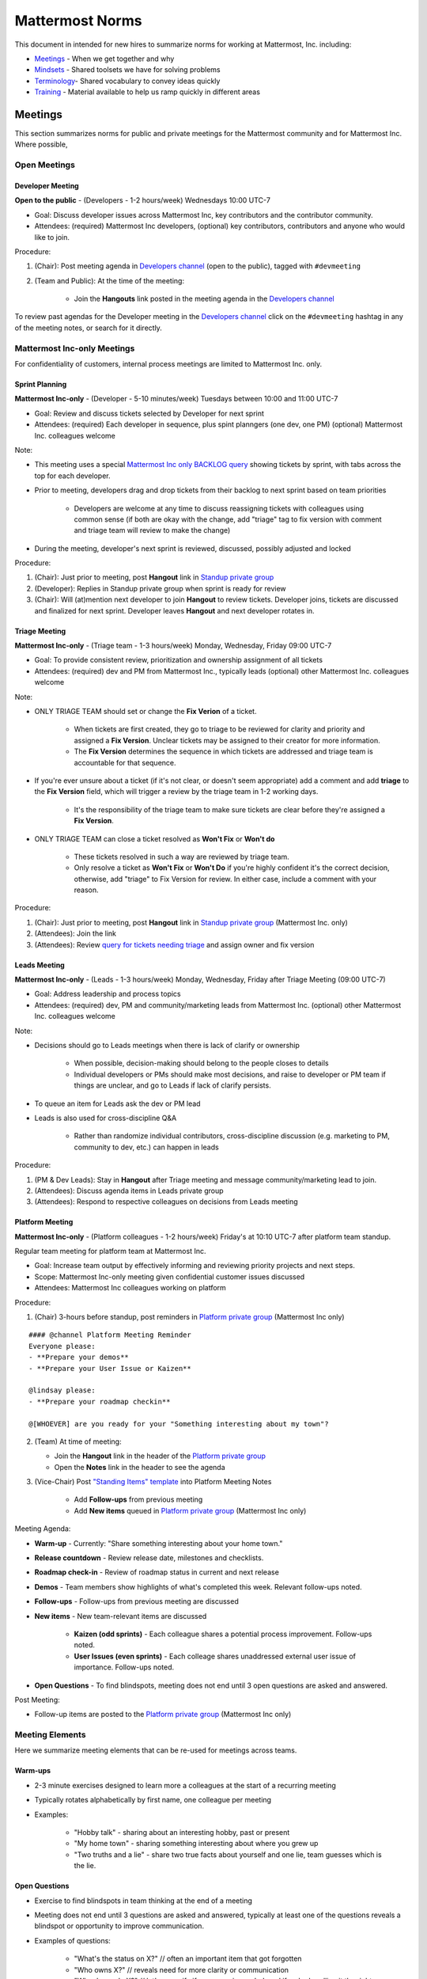==================================================
Mattermost Norms 
==================================================

This document in intended for new hires to summarize norms for working at Mattermost, Inc. including: 

- `Meetings`_ - When we get together and why 
- `Mindsets`_ - Shared toolsets we have for solving problems 
- `Terminology`_- Shared vocabulary to convey ideas quickly
- `Training`_ - Material available to help us ramp quickly in different areas 

---------------------------------------------------------
Meetings 
---------------------------------------------------------

This section summarizes norms for public and private meetings for the Mattermost community and for Mattermost Inc. Where possible, 

Open Meetings 
---------------------------------------------------------

Developer Meeting
^^^^^^^^^^^^^^^^^^^^^^^^^^^^^^^^^^^^^^^^^^^^^^^^^^^^^^^^^

**Open to the public** - (Developers - 1-2 hours/week) Wednesdays 10:00 UTC-7 

- Goal: Discuss developer issues across Mattermost Inc, key contributors and the contributor community.
- Attendees: (required) Mattermost Inc developers, (optional) key contributors, contributors and anyone who would like to join.

Procedure: 

1. (Chair): Post meeting agenda in `Developers channel <https://pre-release.mattermost.com/core/channels/developers>`_ (open to the public), tagged with ``#devmeeting``
2. (Team and Public): At the time of the meeting: 

      - Join the **Hangouts** link posted in the meeting agenda in the `Developers channel <https://pre-release.mattermost.com/core/channels/developers>`_

To review past agendas for the Developer meeting in the `Developers channel <https://pre-release.mattermost.com/core/channels/developers>`_ click on the ``#devmeeting`` hashtag in any of the meeting notes, or search for it directly. 


Mattermost Inc-only Meetings 
----------------------------------------------------

For confidentiality of customers, internal process meetings are limited to Mattermost Inc. only. 


Sprint Planning 
^^^^^^^^^^^^^^^^^^^^^^^^^^^^^^^^^^^^^^^^^^^^^^^^^^^^^^^^^

**Mattermost Inc-only** - (Developer - 5-10 minutes/week) Tuesdays between 10:00 and 11:00 UTC-7 

- Goal: Review and discuss tickets selected by Developer for next sprint
- Attendees: (required) Each developer in sequence, plus spint planngers (one dev, one PM) (optional) Mattermost Inc. colleagues welcome

Note: 

- This meeting uses a special `Mattermost Inc only BACKLOG query <https://mattermost.atlassian.net/secure/RapidBoard.jspa?rapidView=1&view=planning.nodetail&quickFilter=7>`_ showing tickets by sprint, with tabs across the top for each developer. 
- Prior to meeting, developers drag and drop tickets from their backlog to next sprint based on team priorities 

     - Developers are welcome at any time to discuss reassigning tickets with colleagues using common sense (if both are okay with the change, add "triage" tag to fix version with comment and triage team will review to make the change)
- During the meeting, developer's next sprint is reviewed, discussed, possibly adjusted and locked

Procedure: 

1. (Chair): Just prior to meeting, post **Hangout** link in `Standup private group <https://pre-release.mattermost.com/core/channels/stand-up>`_
2. (Developer): Replies in Standup private group when sprint is ready for review
3. (Chair): Will (at)mention next developer to join **Hangout** to review tickets. Developer joins, tickets are discussed and finalized for next sprint. Developer leaves **Hangout** and next developer rotates in. 

Triage Meeting
^^^^^^^^^^^^^^^^^^^^^^^^^^^^^^^^^^^^^^^^^^^^^^^^^^^^^^^^^

**Mattermost Inc-only** - (Triage team - 1-3 hours/week) Monday, Wednesday, Friday 09:00 UTC-7 

- Goal: To provide consistent review, prioritization and ownership assignment of all tickets 
- Attendees: (required) dev and PM from Mattermost Inc., typically leads (optional) other Mattermost Inc. colleagues welcome

Note: 

- ONLY TRIAGE TEAM should set or change the **Fix Verion** of a ticket. 

    - When tickets are first created, they go to triage to be reviewed for clarity and priority and assigned a **Fix Version**. Unclear tickets may be assigned to their creator for more information.
    - The **Fix Version** determines the sequence in which tickets are addressed and triage team is accountable for that sequence. 
    
- If you're ever unsure about a ticket (if it's not clear, or doesn't seem appropriate) add a comment and add **triage** to the **Fix Version** field, which will trigger a review by the triage team in 1-2 working days.  

    - It's the responsibility of the triage team to make sure tickets are clear before they're assigned a **Fix Version**.
    
- ONLY TRIAGE TEAM can close a ticket resolved as **Won't Fix** or **Won't do**

    - These tickets resolved in such a way are reviewed by triage team. 
    - Only resolve a ticket as **Won't Fix** or **Won't Do** if you're highly confident it's the correct decision, otherwise, add "triage" to Fix Version for review. In either case, include a comment with your reason.  

Procedure: 

1. (Chair): Just prior to meeting, post **Hangout** link in `Standup private group <https://pre-release.mattermost.com/core/channels/stand-up>`_ (Mattermost Inc. only) 

2. (Attendees): Join the link 

3. (Attendees): Review `query for tickets needing triage <https://mattermost.atlassian.net/browse/PLT-1203?filter=10105>`_ and assign owner and fix version 

Leads Meeting
^^^^^^^^^^^^^^^^^^^^^^^^^^^^^^^^^^^^^^^^^^^^^^^^^^^^^^^^^

**Mattermost Inc-only** - (Leads - 1-3 hours/week) Monday, Wednesday, Friday after Triage Meeting (09:00 UTC-7)

- Goal: Address leadership and process topics 
- Attendees: (required) dev, PM and community/marketing leads from Mattermost Inc. (optional) other Mattermost Inc. colleagues welcome

Note: 

- Decisions should go to Leads meetings when there is lack of clarify or ownership

    - When possible, decision-making should belong to the people closes to details
    - Individual developers or PMs should make most decisions, and raise to developer or PM team if things are unclear, and go to Leads if lack of clarify persists.
    
- To queue an item for Leads ask the dev or PM lead

- Leads is also used for cross-discipline Q&A

    - Rather than randomize individual contributors, cross-discipline discussion (e.g. marketing to PM, community to dev, etc.) can happen in leads

Procedure: 

1. (PM & Dev Leads): Stay in **Hangout** after Triage meeting and message community/marketing lead to join. 

2. (Attendees): Discuss agenda items in Leads private group

3. (Attendees): Respond to respective colleagues on decisions from Leads meeting 

Platform Meeting 
^^^^^^^^^^^^^^^^^^^^^^^^^^^^^^^^^^^^^^^^^^^^^^^^^^^^^^^^^

**Mattermost Inc-only** - (Platform colleagues - 1-2 hours/week) Friday's at 10:10 UTC-7 after platform team standup.

Regular team meeting for platform team at Mattermost Inc.

- Goal: Increase team output by effectively informing and reviewing priority projects and next steps.
- Scope: Mattermost Inc-only meeting given confidential customer issues discussed
- Attendees: Mattermost Inc colleagues working on platform
Procedure: 

1. (Chair) 3-hours before standup, post reminders in `Platform private group <https://pre-release.mattermost.com/core/channels/platform-discussion>`_ (Mattermost Inc only)

:: 

   #### @channel Platform Meeting Reminder
   Everyone please: 
   - **Prepare your demos**
   - **Prepare your User Issue or Kaizen**
  
   @lindsay please:
   - **Prepare your roadmap checkin**
  
   @[WHOEVER] are you ready for your "Something interesting about my town"?


2. (Team) At time of meeting:

   - Join the **Hangout** link in the header of the `Platform private group <https://pre-release.mattermost.com/core/channels/platform-discussion>`_
   - Open the **Notes** link in the header to see the agenda

3. (Vice-Chair) Post `"Standing Items" template <https://docs.google.com/document/d/1ImSgkF7T03wbKwz_t4-Dr4n3I8LixVbFb2Db_u0FmdM>`_ into Platform Meeting Notes

    - Add **Follow-ups** from previous meeting 
    - Add **New items** queued in `Platform private group <https://pre-release.mattermost.com/core/channels/platform-discussion>`_ (Mattermost Inc only)

Meeting Agenda: 

- **Warm-up** - Currently: "Share something interesting about your home town."
- **Release countdown** - Review release date, milestones and checklists.
- **Roadmap check-in** - Review of roadmap status in current and next release
- **Demos** - Team members show highlights of what's completed this week. Relevant follow-ups noted.
- **Follow-ups** - Follow-ups from previous meeting are discussed
- **New items** - New team-relevant items are discussed

   - **Kaizen (odd sprints)** - Each colleague shares a potential process improvement. Follow-ups noted. 
   - **User Issues (even sprints)** - Each colleage shares unaddressed external user issue of importance. Follow-ups noted. 
- **Open Questions** - To find blindspots, meeting does not end until 3 open questions are asked and answered. 

Post Meeting: 

- Follow-up items are posted to the  `Platform private group <https://pre-release.mattermost.com/core/channels/platform-discussion>`_ (Mattermost Inc only)

Meeting Elements
-----------------------

Here we summarize meeting elements that can be re-used for meetings across teams. 

Warm-ups
^^^^^^^^^^^^^^^^^^^^^^^^^^^^^^^^^^^^^^^^^^^^^^^^^^^^^^^^^

- 2-3 minute exercises designed to learn more a colleagues at the start of a recurring meeting
- Typically rotates alphabetically by first name, one colleague per meeting
- Examples: 

   - "Hobby talk" - sharing about an interesting hobby, past or present
   - "My home town" - sharing something interesting about where you grew up
   - "Two truths and a lie" - share two true facts about yourself and one lie, team guesses which is the lie. 

Open Questions 
^^^^^^^^^^^^^^^^^^^^^^^^^^^^^^^^^^^^^^^^^^^^^^^^^^^^^^^^^

- Exercise to find blindspots in team thinking at the end of a meeting
- Meeting does not end until 3 questions are asked and answered, typically at least one of the questions reveals a blindspot or opportunity to improve communication. 
- Examples of questions: 

    - "What's the status on X?" // often an important item that got forgotten
    - "Who owns X?" // reveals need for more clarity or communication 
    - "Why do we do X?" // let's us verify if a process is needed, and if we're handling it the right way



-----------------------------
Mindsets
-----------------------------

Mindsets are "tool sets for the mind" that help us find blindspots and increase performance in specific situations. They're a reflection of our shared learnings and culture in the Mattermost community and at Mattermost Inc. 

To make the most out of mindsets, remember: 

- **Mindsets are tools** - Use common sense to find the right mindset for your situation. Avoid using ones that don't fit. 
- **Mindsets are temporary** - Try on a mindset the way you'd try a tool. You can always put it down if it doesn't work. 
- **Mindsets are not laws** - Mindsets are situation-specific, not universal. Don't use them to debate. 

When you read about great leaders, they share mindsets relevant to success in their specific situations, which differ from their peers. Remember that "advice is personal experience generalized" so be mindful about what you apply. 

In this context, here are mindsets for Mattermost: 

Learn, Master, Teach 
---------------------------------------------

**Learn** a new topic quickly, develop **mastery** (be the smartest person at the team/company/community on the topic), then **teach** it to someone who will start the cycle over. 

If you're a strong teacher, their mastery should surpass yours. This mindset helps us constantly grow and rotate into new roles, while preventing "single-points of failure" where only one person is qualified for a certain task. 

Slow is smooth, smooth is fast 
---------------------------------------------

When you rush to get something done quickly, it can actually increase the time and cost for the project. 

Rushing means a higher chance of missing things that need to be done, and the cost of doing them later is significantly higher because you have to re-create your original setup to add on the work. 

Emotion, Assumption, and Priority 
---------------------------------------------

Consider when two rational people disagree, the cause often comes from one of three areas: 

1. **Emotion** - There could be an **emotion** biasing the discussion. Just asking if this might be the case can clear the issue. It's okay to have emotions. We are humans, not robots. 

2. **Assumption** - People may have different underlying **assumptions** (including definitions). Try to understand each other's assumptions and get to agreement or facts when you can. 

3. **Priorities** - Finally people can have different **priorities**. When everyone's priorities are shared and understood it's easier to find solutions that satisfy everyone's criteria. 

While the emotions, assumptions, priority mindset won't work for everyone in every case, it's helped resolve complex decisions in our company's history. 


Likes & Wishes 
---------------------------------------------

An easy way to check in with team members about how things are going. 

- What do you *like* about how things are going? 
- What do you *wish* we might change? 

Use these one-on-one or in a group as a way to open conversations about what to keep and what to change in how we do things. 


Mini-boss, End-boss
---------------------------------------------

When reviewing user interface design, pull requests, or marketing materials, there are ideally two reviewers: 

- **Mini-boss**: Reviewer with less experience to do the first review
- **End-boss**: More experienced reviewer to do the final review

This system has several benefits: 

1. The Mini-boss provides feedback on the most obvious issues, allowing the End-boss to focus on nuanced issues the Mini-boss didn't find.
2. The Mini-boss learns from the End-boss feedback, understanding what was missed, and becoming a better reviewer.
3. Eventually the Mini-boss will be as skilled at reviewing as the End-boss, who will have nothing futher to add after the Mini-boss review. At this point, the Mini-boss becomes an End-boss, ready to train a new Mini-boss.


--------------------------
Terminology 
--------------------------

Designing world-class software means bringing people together across disciplines and cultures. We want to create a limited amount of shared terminology to help us work better together, while being careful not to make it difficult for newcomers to follow our conversation. 

Perhaps in future we'll have a bot that helps teach newcomers about the terminology in-context. Until then we have this guide. 

Purpose
---------------------------

We use Mattermost terminology to achieve specific benefits: 

1) Increase precision through unambiguous definitions of useful terms
^^^^^^^^^^^^^^^^^^^^^^^^^^^^^^^^^^^^^^^^^^^^^^^^^^^^^^^^^^^^^^^^^^^^^^^^^^^^^^^^^^^^^

For example, "0/5" and "5/5" help convey the level of conviction behind an opinion. Also, a precise classification of tickets as "Bug" or "Improvement" is critical since it affects scheduling and decision making, and so forth. 

2) Increase the speed of communication via a small number of frequently used acronyms 
^^^^^^^^^^^^^^^^^^^^^^^^^^^^^^^^^^^^^^^^^^^^^^^^^^^^^^^^^^^^^^^^^^^^^^^^^^^^^^^^^^^^^

[LHS](http://docs.mattermost.com/process/terminology.html#lhs) and [RHS](http://docs.mattermost.com/process/terminology.html#rhs) are examples of a very limited number of acronyms to use to speed discussions, specifications, and ticket writing. 

3) Reduce repeated mistakes by naming very specific undesirable behaviors
^^^^^^^^^^^^^^^^^^^^^^^^^^^^^^^^^^^^^^^^^^^^^^^^^^^^^^^^^^^^^^^^^^^^^^^^^^^^^^^^^^^^^

Naming specific repeated mistake helps us find patterns, avoid repeated mistakes in future, and helps newcomers avoid making similar mistakes as they learn our organization's terminology. 

List of Terms
---------------------------

0/5, 1/5, 2/5, 3/5, 4/5, 5/5 
^^^^^^^^^^^^^^^^^^^^^^^^^^^^^^^^^^^^^^^^^^^^^^^^^^^^^^^^^^^^^^^^^^^^^^^^^^^^^^^^^^^^^

We use "x/5" to concisely communicate conviction. 0/5 means you don't have a strong opinion, you are just sharing an idea or asking a question. 5/5 means you are highly confident and would stake your reputation on the opinion you're expressing. 

APR
^^^^^^^^^^^^^^^^^^^^^^^^^^^^^^^^^^^^^^^^^^^^^^^^^^^^^^^^^^^^^^^^^^^^^^^^^^^^^^^^^^^^^

Acronym for `Accepting Pull Request <http://docs.mattermost.com/process/accepting-pull-request.html>`_ tickets, which are vetted changes to the source code open for community contributions.  

Bug
^^^^^^^^^^^^^^^^^^^^^^^^^^^^^^^^^^^^^^^^^^^^^^^^^^^^^^^^^^^^^^^^^^^^^^^^^^^^^^^^^^^^^

An obvious error in Mattermost software. Changes required to accommodate unsupported 3rd party software (such as browsers or operating systems) are not considered bugs, they are considered improvements. 

Dead Tarzan 
^^^^^^^^^^^^^^^^^^^^^^^^^^^^^^^^^^^^^^^^^^^^^^^^^^^^^^^^^^^^^^^^^^^^^^^^^^^^^^^^^^^^^

Discarding an imperfect solution without a clearly thought out alternative. Based on idea of `Tarzan of the Jungle <https://en.wikipedia.org/wiki/Tarzan>`_ letting go of a vine without having a new vine to swing to. 

Expert Mode
^^^^^^^^^^^^^^^^^^^^^^^^^^^^^^^^^^^^^^^^^^^^^^^^^^^^^^^^^^^^^^^^^^^^^^^^^^^^^^^^^^^^^

When documentation or on-screen text is written for someone with considerable knowledge or expertise, instead of being designed for a new learner. In general, try to state things simply rather than speaking to just the "experts" reading the the text. 

Decking 
^^^^^^^^^^^^^^^^^^^^^^^^^^^^^^^^^^^^^^^^^^^^^^^^^^^^^^^^^^^^^^^^^^^^^^^^^^^^^^^^^^^^^

A term for shipping something that is below quality standards. This term is used by mountain climbers to describe falling off the side of a mountain, which often involves a series of failures, not just one.

Dev Mana
^^^^^^^^^^^^^^^^^^^^^^^^^^^^^^^^^^^^^^^^^^^^^^^^^^^^^^^^^^^^^^^^^^^^^^^^^^^^^^^^^^^^^

A specific type of mana for developers similar to "points" or "jelly beans" in an Agile/Scrum methodology. On average, full time Mattermost developers each complete tickets adding up to approximately 28 mana per week. A "small" item is 2 mana, a "medium" is 4, a "large" is 8 and any project bigger needs to be broken down into smaller tickets. 

Improvement 
^^^^^^^^^^^^^^^^^^^^^^^^^^^^^^^^^^^^^^^^^^^^^^^^^^^^^^^^^^^^^^^^^^^^^^^^^^^^^^^^^^^^^

A beneficial change to code that is not fixing a bug. 

LHS
^^^^^^^^^^^^^^^^^^^^^^^^^^^^^^^^^^^^^^^^^^^^^^^^^^^^^^^^^^^^^^^^^^^^^^^^^^^^^^^^^^^^^

The "Left-Hand Sidebar" in the Mattermost team site, used for navigation.

Mana
^^^^^^^^^^^^^^^^^^^^^^^^^^^^^^^^^^^^^^^^^^^^^^^^^^^^^^^^^^^^^^^^^^^^^^^^^^^^^^^^^^^^^

An estimate of total energy, attention and effort required for a task. 

A one-line change to code can cost more mana than a 100-line change due to risk and the need for documentation, testing, support and all the other activities needed. 

Every feature added has an initial and on-going mana cost, which is taken into account in feature decisions. 

RHS
^^^^^^^^^^^^^^^^^^^^^^^^^^^^^^^^^^^^^^^^^^^^^^^^^^^^^^^^^^^^^^^^^^^^^^^^^^^^^^^^^^^^^

The "Right-Hand Sidebar" in the Mattermost team site, used for navigation.

Windows Vista approach
^^^^^^^^^^^^^^^^^^^^^^^^^^^^^^^^^^^^^^^^^^^^^^^^^^^^^^^^^^^^^^^^^^^^^^^^^^^^^^^^^^^^^

An attempt to add functionality through a massive, complex one-time re-write hoping to improve the architecture, but which likely ends in repeated delays, wasted effort, buggy code and limited architectural improvement (compared to re-writing the architecture in phases). This tempting, high risk approach is named after Microsoft's "Windows Vista" operating system, one of its most famous examples.



--------------------------
Training 
--------------------------

At Mattermost, Inc., "Learn, Master, Teach" cycles are core to our culture. 

We want you to constantly grow and cross-train into new skills and responsibilities, develop effective expertise, and then train your replacement as you prepare to take on new challenges. 

Cross-training creates a culture of constant growth, protects against "single-points of failure", and challenges each of us to rise to our fullest potential. 


Roles
--------------------------

The "Learn, Master, Teach" cycle happens in the context of roles. Roles are sets of responsibility needed to achieve objectives. Roles aren't necessarily job titles, for small projects, a developer might take on a product manager role, or vice versa. Each team member has a "primary role" and training should move people to mastery and teaching in that role, before moving to the next role. 

Developer
^^^^^^^^^^^^^^^^^^^^^^^^^^^

Developers are responsible for architecting and delivering software improvements, and for technical leadership among the Mattermost community. 

- Architecture 
    - Developers are responsible for researching, analyzing, designing and reviewing technical solutions to achieve functional requirements. Solutions should thoroughly consider trade-offs and be evaluated based on the effectiveness of the end implementation. 

- Delivery 
   - Based on technical designs, developers estimate, implement, test, maintain, review, debug and release software improvements in collaboration with teammates. This includes working closely with product managers to validate requirements and the output of designs and making appropriate adjustments. The success of implementation is judged on the end results achieved by the changes. 

- Technical Community Leadership
   - As leading experts on Mattermost technology, developers support and engage constantly with the broader Mattermost community to accelerate adoption and to discover new ways to improve Mattermost software and processes. This includes investigating and  supporting issues from users and customers, reviewing and providing feedback on projects from contributors, and understanding priorities, trends and patterns across the community. 

Product Managers
^^^^^^^^^^^^^^^^^^^^^^^^^^^

Product managers are responsible for aligning teams to strategic priorities, leading and managing the product development process, and working effectively with marketing to bring the full benefits of Mattermost solutions to users and customers. 

- Strategy 
   - Every project and every team needs to align to strategic priorities and focus on intended outcomes developed through a deep understanding of the market, user, customers and competing products and services. Amid a flood of compelling suggestions, opinions, and data, product managers must find what's vital, and rally teams around a shared vision. 

- Product development 
   - Product managers lead both the functional design process (user, customer and competitor research, analysis, ideation, prioritization, functional and user experience design, functional specification, user and customer validation), and the software development process (ticketing, prioritization, roadmap design, scheduling, sprint planning, triage, functional verification, implementation validation with users and customers, documentation, and release logistics). 
   - It's the product manager's responsibility to see features shipped predictably and at high quality through planning, attention to detail and thoughtful persuasion. 
   
- Marketing connection 
   - Delivering benefits to users and customers based on product features is a core responsibility of product managers, working in conjunction with marketing to shape messaging and positioning and delivering collateral, events, and user and customer discussions to support sales. 
   
Resources 
--------------------------

The following is a list of recommended resources for developing skills "the Mattermost way" in different areas. For the ones that require purchase you can message @matterbot to request an order, whether as physical books, digital books, audiobooks or other formats. 


Developers
^^^^^^^^^^^^^^^^^^^^^^^^^^^

Books 
^^^^^^^^^^^^^^^^^^^^^^^^^^^

1. `Code Complete, Steve McConnell <https://www.amazon.com/Code-Complete-Practical-Handbook-Construction/dp/0735619670>`_ - Best practices and guidelines for writing high quality code.
2. `Design Patterns,  Erich Gamma, Richard Helm, Ralph Johnson and John Vlissides (aka "Group of Four") <https://www.amazon.com/Design-Patterns-Elements-Reusable-Object-Oriented-ebook/dp/B000SEIBB8>`_ - Fundamental reading on design patterns. Other design pattern books work too, this is one of the most popular. 

Product Management 
^^^^^^^^^^^^^^^^^^

Courses

1. `Harvard Business School PM 101 <https://sites.google.com/site/hbspm101/home/2015-16-sessions/the-mrd-customer-discovery>`_

System Security 
^^^^^^^^^^^^^^^

Papers & Course Materials 

1. `Framework for Improving Critical Infrastructure Cybersecurity. National Institute of Standards and Technology <https://www.nist.gov/sites/default/files/documents/cyberframework/cybersecurity-framework-021214.pdf>`_ - Standards for internal Mattermost security processes and safeguards. 
2. `Computer Security in the Real World. Butler Lampson <http://research.microsoft.com/en-us/um/people/blampson/69-SecurityRealIEEE/69-SecurityRealIEEE.pdf>`_ - Fundamental challenges with system security.
3. `Course notes from CS513: System Security (Cornell University). Fred B. Schneider <http://www.cs.cornell.edu/courses/cs513/2007fa/02.outline.html>`_ - Well written introduction to system security from one of the leaders in the field.



High Performance Teams 
^^^^^^^^^^^^^^^^^^^^^^

Books

1. `High Output Management. Andy Grove <https://www.amazon.com/dp/B015VACHOK/ref=dp-kindle-redirect?_encoding=UTF8&btkr=1>`_ - Potentially the most important book on management you'll ever read. From formoer CEO of Intel.
2. `Creativity, Inc. Ed Catmull <https://www.amazon.com/Creativity-Inc-Overcoming-Unseen-Inspiration-ebook/dp/B00FUZQYBO/ref=sr_1_1?s=books&ie=UTF8&qid=1466393928&sr=1-1&keywords=creativity%2C+inc>`_ - Achieving high performance through process and culture. From CEO fo Pixar.
3. `How to Win Friends and Influence People <https://www.amazon.com/How-Win-Friends-Influence-People-ebook/dp/B003WEAI4E/ref=sr_1_1?s=books&ie=UTF8&qid=1466394700&sr=1-1&keywords=how+to+win+friends+and+influence+people>`_ - How to build interpersonal skills to work more effectively in teams. 

Articles

1. `Fire & Motion. Joel Spolsky <http://www.joelonsoftware.com/articles/fog0000000339.html>`_ - How to get more things done in less time by doing a little every day. 

Culture 
^^^^^^^

Video

1. `Tribes. Seth Godin at TED <https://www.ted.com/talks/seth_godin_on_the_tribes_we_lead>`_  (17m) Creating effective teams through bottoms-up culture. 

Books

1. `Tribes. Seth Godin <https://www.amazon.com/Tribes-We-Need-You-Lead/dp/1591842336?ie=UTF8&ref_=asap_bc>`_ - Creating effective teams through bottoms-up culture. 
2. `Inside Apple. Adam Lashinsky <https://www.amazon.com/Inside-Apple-Americas-Admired---Secretive--Company-ebook/dp/B005LH4Y3G/ref=sr_1_1?s=books&ie=UTF8&qid=1466393946&sr=1-1&keywords=inside+apple>`_ - Achieving high performance in top-down culture. 


Marketing
^^^^^^^^^

Video

- `Getting Ideas to Spread. Seth Godin. TED. <https://www.ted.com/talks/seth_godin_on_sliced_bread#t-631421>`_ (17m) - Focus your messaging on a clear target market, not the "average". 

Books

1. `Marketing Principles (1-2h read) <http://www.barcharts.com/9781423215042-details.aspx#.V2dn3vkrJ1M>`_ - Crash course on marketing terminology and concepts.
2. `All Marketers Tell Stories, Seth Godin <https://www.amazon.com/All-Marketers-Are-Liars-Works---ebook/dp/B00315QK8M/ref=sr_1_1?s=books&ie=UTF8&qid=1466393785&sr=1-1&keywords=%22all+marketers+are+liars%22>`_ - Ideas for creating compelling messages. 

High Performance Mindsets 
^^^^^^^^^^^^^^^^^^^^^^^^^

Books

1. `Checklist Manifesto. Atul Gawande <https://www.amazon.com/dp/B0030V0PEW/ref=dp-kindle-redirect?_encoding=UTF8&btkr=1>`_ - How to reduce errors by reducing complexity using checklists. 
2. `Getting Things Done. David Allen <https://www.amazon.com/Getting-Things-Done-Stress-Free-Productivity/dp/0142000280>`_ - How to do more in less time. 

Software Development Process
^^^^^^^^^^^^^^^^^^^^^^^^^^^^

1. `Scrum. Jeff Sutherland <https://www.amazon.com/Scrum-Doing-Twice-Work-Half/dp/038534645X/ref=sr_1_1?ie=UTF8&qid=1466396699&sr=8-1&keywords=scrum>`_ (256 pages) - One point of view on agile software development, with examples. 

2. `ISTQB Certification Study Guide <http://istqbexamcertification.com/>`_ - Common terminology & process in software development. 

Quality 
^^^^^^^

Video 

1. `This is broken. Seth Godin <https://www.ted.com/talks/seth_godin_this_is_broken_1>`_ (~20m) - Why bad design happens. 


Interaction Design 
^^^^^^^^^^^^^^^^^^

Primer

1. `Stanford Design School "bootcamp bootleg" <https://dschool.stanford.edu/wp-content/uploads/2011/03/BootcampBootleg2010v2SLIM.pdf>`_ (47 pages) - Crash course in "design thinking".

Video

1. `IDEO shopping cart project <https://www.youtube.com/watch?v=taJOV-YCieI>`_ (22m) - Illustration of design thinking 

Books

1. `Don't Make Me Think, Revisited. Steven Krug <https://www.amazon.com/Dont-Make-Think-Revisited-Usability/dp/0321965515/ref=sr_1_1?s=books&ie=UTF8&qid=1466393824&sr=1-1&keywords=don%27t+make+me+think>`_ - Principles of effective UX design.
2. `Evil by Design. Chris Nodder <https://www.amazon.com/Evil-Design-Interaction-Lead-Temptation/dp/1118422147/ref=sr_1_1?s=books&ie=UTF8&qid=1466393849&sr=1-1&keywords=evil+by+design>`_ - Pitfalls of effective UX design.

Blogs 

1. `Nielsen Norman Group <https://www.nngroup.com/articles/>`_ - Many good articles and concepts on UX design.


